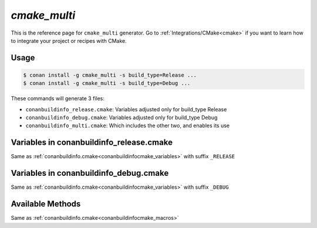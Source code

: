 .. _cmakemulti_generator:


`cmake_multi`
==============

.. container:: out_reference_box

    This is the reference page for ``cmake_multi`` generator.
    Go to :ref:`Integrations/CMake<cmake>` if you want to learn how to integrate your project or recipes with CMake.

Usage
-----

.. code-block:: bash

    $ conan install -g cmake_multi -s build_type=Release ...
    $ conan install -g cmake_multi -s build_type=Debug ...

These commands will generate 3 files:

- ``conanbuildinfo_release.cmake``: Variables adjusted only for build_type Release
- ``conanbuildinfo_debug.cmake``: Variables adjusted only for build_type Debug
- ``conanbuildinfo_multi.cmake``: Which includes the other two, and enables its use

Variables in conanbuildinfo_release.cmake
-----------------------------------------

Same as :ref:`conanbuildinfo.cmake<conanbuildinfocmake_variables>` with suffix ``_RELEASE``


Variables in conanbuildinfo_debug.cmake
---------------------------------------

Same as :ref:`conanbuildinfo.cmake<conanbuildinfocmake_variables>` with suffix ``_DEBUG``


Available Methods
-----------------

Same as :ref:`conanbuildinfo.cmake<conanbuildinfocmake_macros>`
